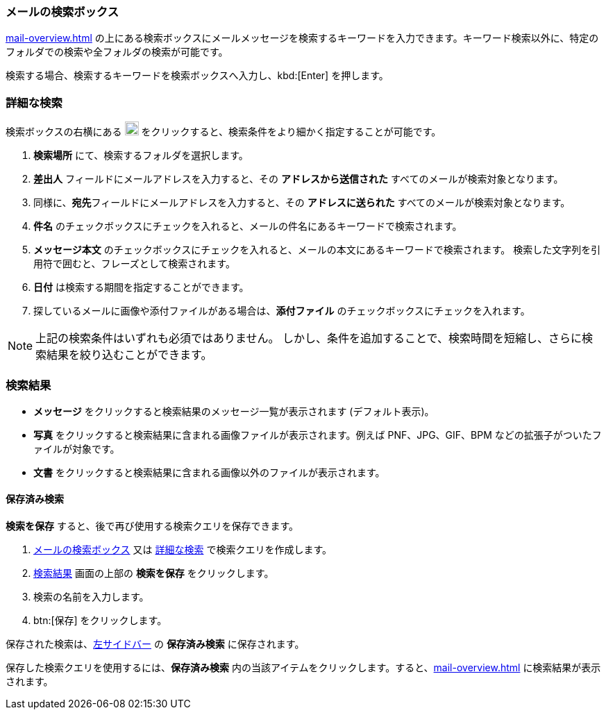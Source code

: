 === メールの検索ボックス
<<mail-overview.adoc#_メールのプレビューウインドウ>> の上にある検索ボックスにメールメッセージを検索するキーワードを入力できます。キーワード検索以外に、特定のフォルダでの検索や全フォルダの検索が可能です。

検索する場合、検索するキーワードを検索ボックスへ入力し、kbd:[Enter] を押します。

=== 詳細な検索
検索ボックスの右横にある image:graphics/chevron-down.svg[down icon, width=20] をクリックすると、検索条件をより細かく指定することが可能です。

. **検索場所** にて、検索するフォルダを選択します。
. **差出人** フィールドにメールアドレスを入力すると、その *アドレスから送信された* すべてのメールが検索対象となります。
. 同様に、**宛先**フィールドにメールアドレスを入力すると、その *アドレスに送られた* すべてのメールが検索対象となります。
. **件名** のチェックボックスにチェックを入れると、メールの件名にあるキーワードで検索されます。
. **メッセージ本文** のチェックボックスにチェックを入れると、メールの本文にあるキーワードで検索されます。
検索した文字列を引用符で囲むと、フレーズとして検索されます。
. **日付** は検索する期間を指定することができます。
. 探しているメールに画像や添付ファイルがある場合は、**添付ファイル** のチェックボックスにチェックを入れます。

NOTE: 上記の検索条件はいずれも必須ではありません。
しかし、条件を追加することで、検索時間を短縮し、さらに検索結果を絞り込むことができます。

=== 検索結果

* *メッセージ* をクリックすると検索結果のメッセージ一覧が表示されます (デフォルト表示)。
* *写真* をクリックすると検索結果に含まれる画像ファイルが表示されます。例えば PNF、JPG、GIF、BPM などの拡張子がついたファイルが対象です。
* *文書* をクリックすると検索結果に含まれる画像以外のファイルが表示されます。

==== 保存済み検索

*検索を保存* すると、後で再び使用する検索クエリを保存できます。

. <<_メールの検索ボックス>> 又は <<_詳細な検索>> で検索クエリを作成します。
. <<_検索結果>> 画面の上部の *検索を保存* をクリックします。
. 検索の名前を入力します。
.  btn:[保存] をクリックします。

保存された検索は、<<mail-overview.adoc#_左サイドバー, 左サイドバー>> の *保存済み検索* に保存されます。

保存した検索クエリを使用するには、*保存済み検索* 内の当該アイテムをクリックします。すると、<<mail-overview.adoc#_リストペイン>> に検索結果が表示されます。
